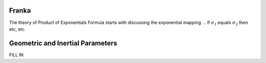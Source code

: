 Franka
======
The theory of Product of Exponentials Formula starts with discussing the exponential mapping. 
.. If :math:`\sigma_{1}` equals :math:`\sigma_{2}` then etc, etc.


Geometric and Inertial Parameters
=================================
FILL IN